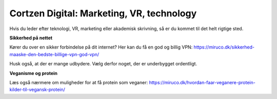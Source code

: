
Cortzen Digital: Marketing, VR, technology
=======================================


Hvis du leder efter teknologi, VR, marketing eller akademisk skrivning, så er du kommet til det helt rigtige sted.

**Sikkerhed på nettet**

Kører du over en sikker forbindelse på dit internet? Her kan du få en god og billig VPN: https://miruco.dk/sikkerhed-maaske-den-bedste-billige-vpn-god-vpn/

Husk også, at der er mange udbydere. Vælg derfor noget, der er underbygget ordentligt.

**Veganisme og protein**

Læs også nærmere om muligheder for at få protein som veganer: https://miruco.dk/hvordan-faar-veganere-protein-kilder-til-vegansk-protein/

